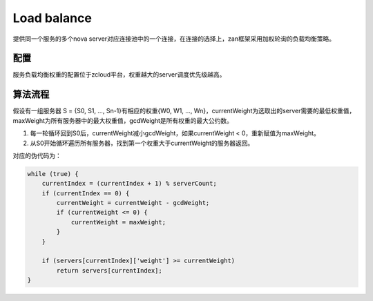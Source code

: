 Load balance
============

提供同一个服务的多个nova
server对应连接池中的一个连接，在连接的选择上，zan框架采用加权轮询的负载均衡策略。

配置
~~~~

服务负载均衡权重的配置位于zcloud平台，权重越大的server调度优先级越高。

算法流程
~~~~~~~~

假设有一组服务器 S = {S0, S1, …, Sn-1}有相应的权重{W0, W1, ...,
Wn}，currentWeight为选取出的server需要的最低权重值，maxWeight为所有服务器中的最大权重值，gcdWeight是所有权重的最大公约数。

1. 每一轮循环回到S0后，currentWeight减小gcdWeight，如果currentWeight <
   0，重新赋值为maxWeight。
2. 从S0开始循环遍历所有服务器，找到第一个权重大于currentWeight的服务器返回。

对应的伪代码为：

.. code:: php

    while (true) {
        currentIndex = (currentIndex + 1) % serverCount;
        if (currentIndex == 0) {
            currentWeight = currentWeight - gcdWeight;
            if (currentWeight <= 0) {
                currentWeight = maxWeight;
            }
        }

        if (servers[currentIndex]['weight'] >= currentWeight)
            return servers[currentIndex];
    }
